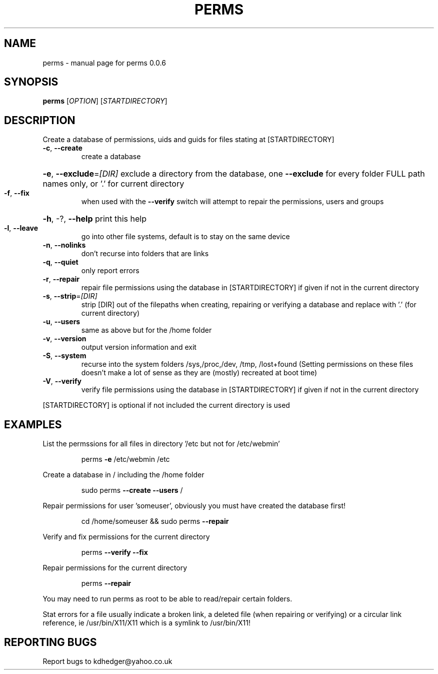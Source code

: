 .\" DO NOT MODIFY THIS FILE!  It was generated by help2man 1.36.
.TH PERMS "1" "August 2008" "perms 0.0.6" "User Commands"
.SH NAME
perms \- manual page for perms 0.0.6
.SH SYNOPSIS
.B perms
[\fIOPTION\fR] [\fISTARTDIRECTORY\fR]
.SH DESCRIPTION
Create a database of permissions, uids and guids for files stating at [STARTDIRECTORY]
.TP
\fB\-c\fR, \fB\-\-create\fR
create a database
.HP
\fB\-e\fR, \fB\-\-exclude\fR=\fI[DIR]\fR exclude a directory from the database, one \fB\-\-exclude\fR for every folder FULL path names only, or '.' for current directory
.TP
\fB\-f\fR, \fB\-\-fix\fR
when used with the \fB\-\-verify\fR switch will attempt to repair the permissions, users and groups
.HP
\fB\-h\fR, \-?, \fB\-\-help\fR print this help
.TP
\fB\-l\fR, \fB\-\-leave\fR
go into other file systems, default is to stay on the same device
.TP
\fB\-n\fR, \fB\-\-nolinks\fR
don't recurse into folders that are links
.TP
\fB\-q\fR, \fB\-\-quiet\fR
only report errors
.TP
\fB\-r\fR, \fB\-\-repair\fR
repair file permissions using the database in [STARTDIRECTORY] if given if not in the current directory
.TP
\fB\-s\fR, \fB\-\-strip\fR=\fI[DIR]\fR
strip [DIR] out of the filepaths when creating, repairing or verifying a database and replace with '.' (for current directory)
.TP
\fB\-u\fR, \fB\-\-users\fR
same as above but for the /home folder
.TP
\fB\-v\fR, \fB\-\-version\fR
output version information and exit
.TP
\fB\-S\fR, \fB\-\-system\fR
recurse into the system folders /sys,/proc,/dev, /tmp, /lost+found (Setting permissions on these files doesn't make a lot of sense as they are (mostly) recreated at boot time)
.TP
\fB\-V\fR, \fB\-\-verify\fR
verify file permissions using the database in [STARTDIRECTORY] if given if not in the current directory
.PP
[STARTDIRECTORY] is optional if not included the current directory is used
.SH EXAMPLES

List the permssions for all files in directory '/etc but not for /etc/webmin'
.IP
perms \fB\-e\fR /etc/webmin /etc
.PP
Create a database in / including the /home folder
.IP
sudo perms \fB\-\-create\fR \fB\-\-users\fR /
.PP
Repair permissions for user 'someuser', obviously you must have created the database first!
.IP
cd /home/someuser && sudo perms \fB\-\-repair\fR
.PP
Verify and fix  permissions for the current directory
.IP
perms \fB\-\-verify\fR \fB\-\-fix\fR
.PP
Repair permissions for the current directory
.IP
perms \fB\-\-repair\fR
.PP
You may need to run perms as root to be able to read/repair certain folders.
.PP
Stat errors for a file usually indicate a broken link, a deleted file (when repairing or verifying) or a circular link reference, ie /usr/bin/X11/X11 which is a symlink to /usr/bin/X11!
.SH "REPORTING BUGS"
Report bugs to kdhedger@yahoo.co.uk
